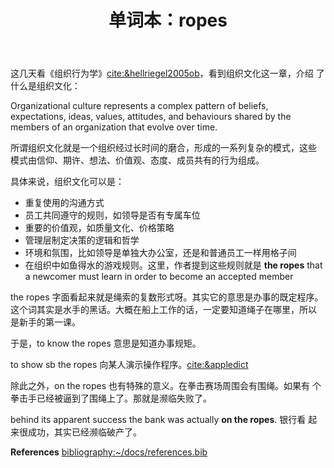 #+LAYOUT: post
#+TITLE: 单词本：ropes
#+TAGS: English
#+CATEGORIES: language

这几天看《组织行为学》[[cite:&hellriegel2005ob]]，看到组织文化这一章，介绍
了什么是组织文化：

Organizational culture represents a complex pattern of beliefs,
expectations, ideas, values, attitudes, and behaviours shared by the
members of an organization that evolve over time.

所谓组织文化就是一个组织经过长时间的磨合，形成的一系列复杂的模式，这些
模式由信仰、期许、想法、价值观、态度、成员共有的行为组成。

具体来说，组织文化可以是：
- 重复使用的沟通方式
- 员工共同遵守的规则，如领导是否有专属车位
- 重要的价值观，如质量文化、价格策略
- 管理层制定决策的逻辑和哲学
- 环境和氛围，比如领导是单独大办公室，还是和普通员工一样用格子间
- 在组织中如鱼得水的游戏规则。这里，作者提到这些规则就是 *the ropes*
  that a newcomer must learn in order to become an accepted member

the ropes 字面看起来就是绳索的复数形式呀。其实它的意思是办事的既定程序。
这个词其实是水手的黑话。大概在船上工作的话，一定要知道绳子在哪里，所以
是新手的第一课。

于是，to know the ropes 意思是知道办事规矩。

to show sb the ropes 向某人演示操作程序。[[cite:&appledict]]

除此之外，on the ropes 也有特殊的意义。在拳击赛场周围会有围绳。如果有
个拳击手已经被逼到了围绳上了。那就是濒临失败了。

behind its apparent success the bank was actually *on the ropes*. 银行看
起来很成功，其实已经濒临破产了。

*References*
[[bibliography:~/docs/references.bib]]
